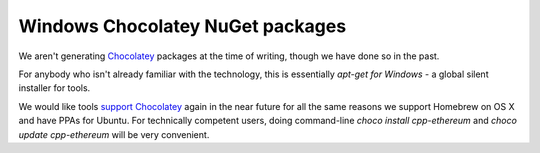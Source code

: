 
Windows Chocolatey NuGet packages
--------------------------------------------------------------------------------

We aren't generating `Chocolatey <https://chocolatey.org/>`_ packages at
the time of writing, though we have done so in the past.

For anybody who isn't already familiar with the technology, this is essentially
`apt-get for Windows` - a global silent installer for tools.

We would like tools
`support Chocolatey <https://github.com/ethereum/webthree-umbrella/issues/345>`_
again in the near future for all the same reasons we support Homebrew on OS X
and have PPAs for Ubuntu.  For technically competent users, doing
command-line `choco install cpp-ethereum` and
`choco update cpp-ethereum` will be very convenient.
